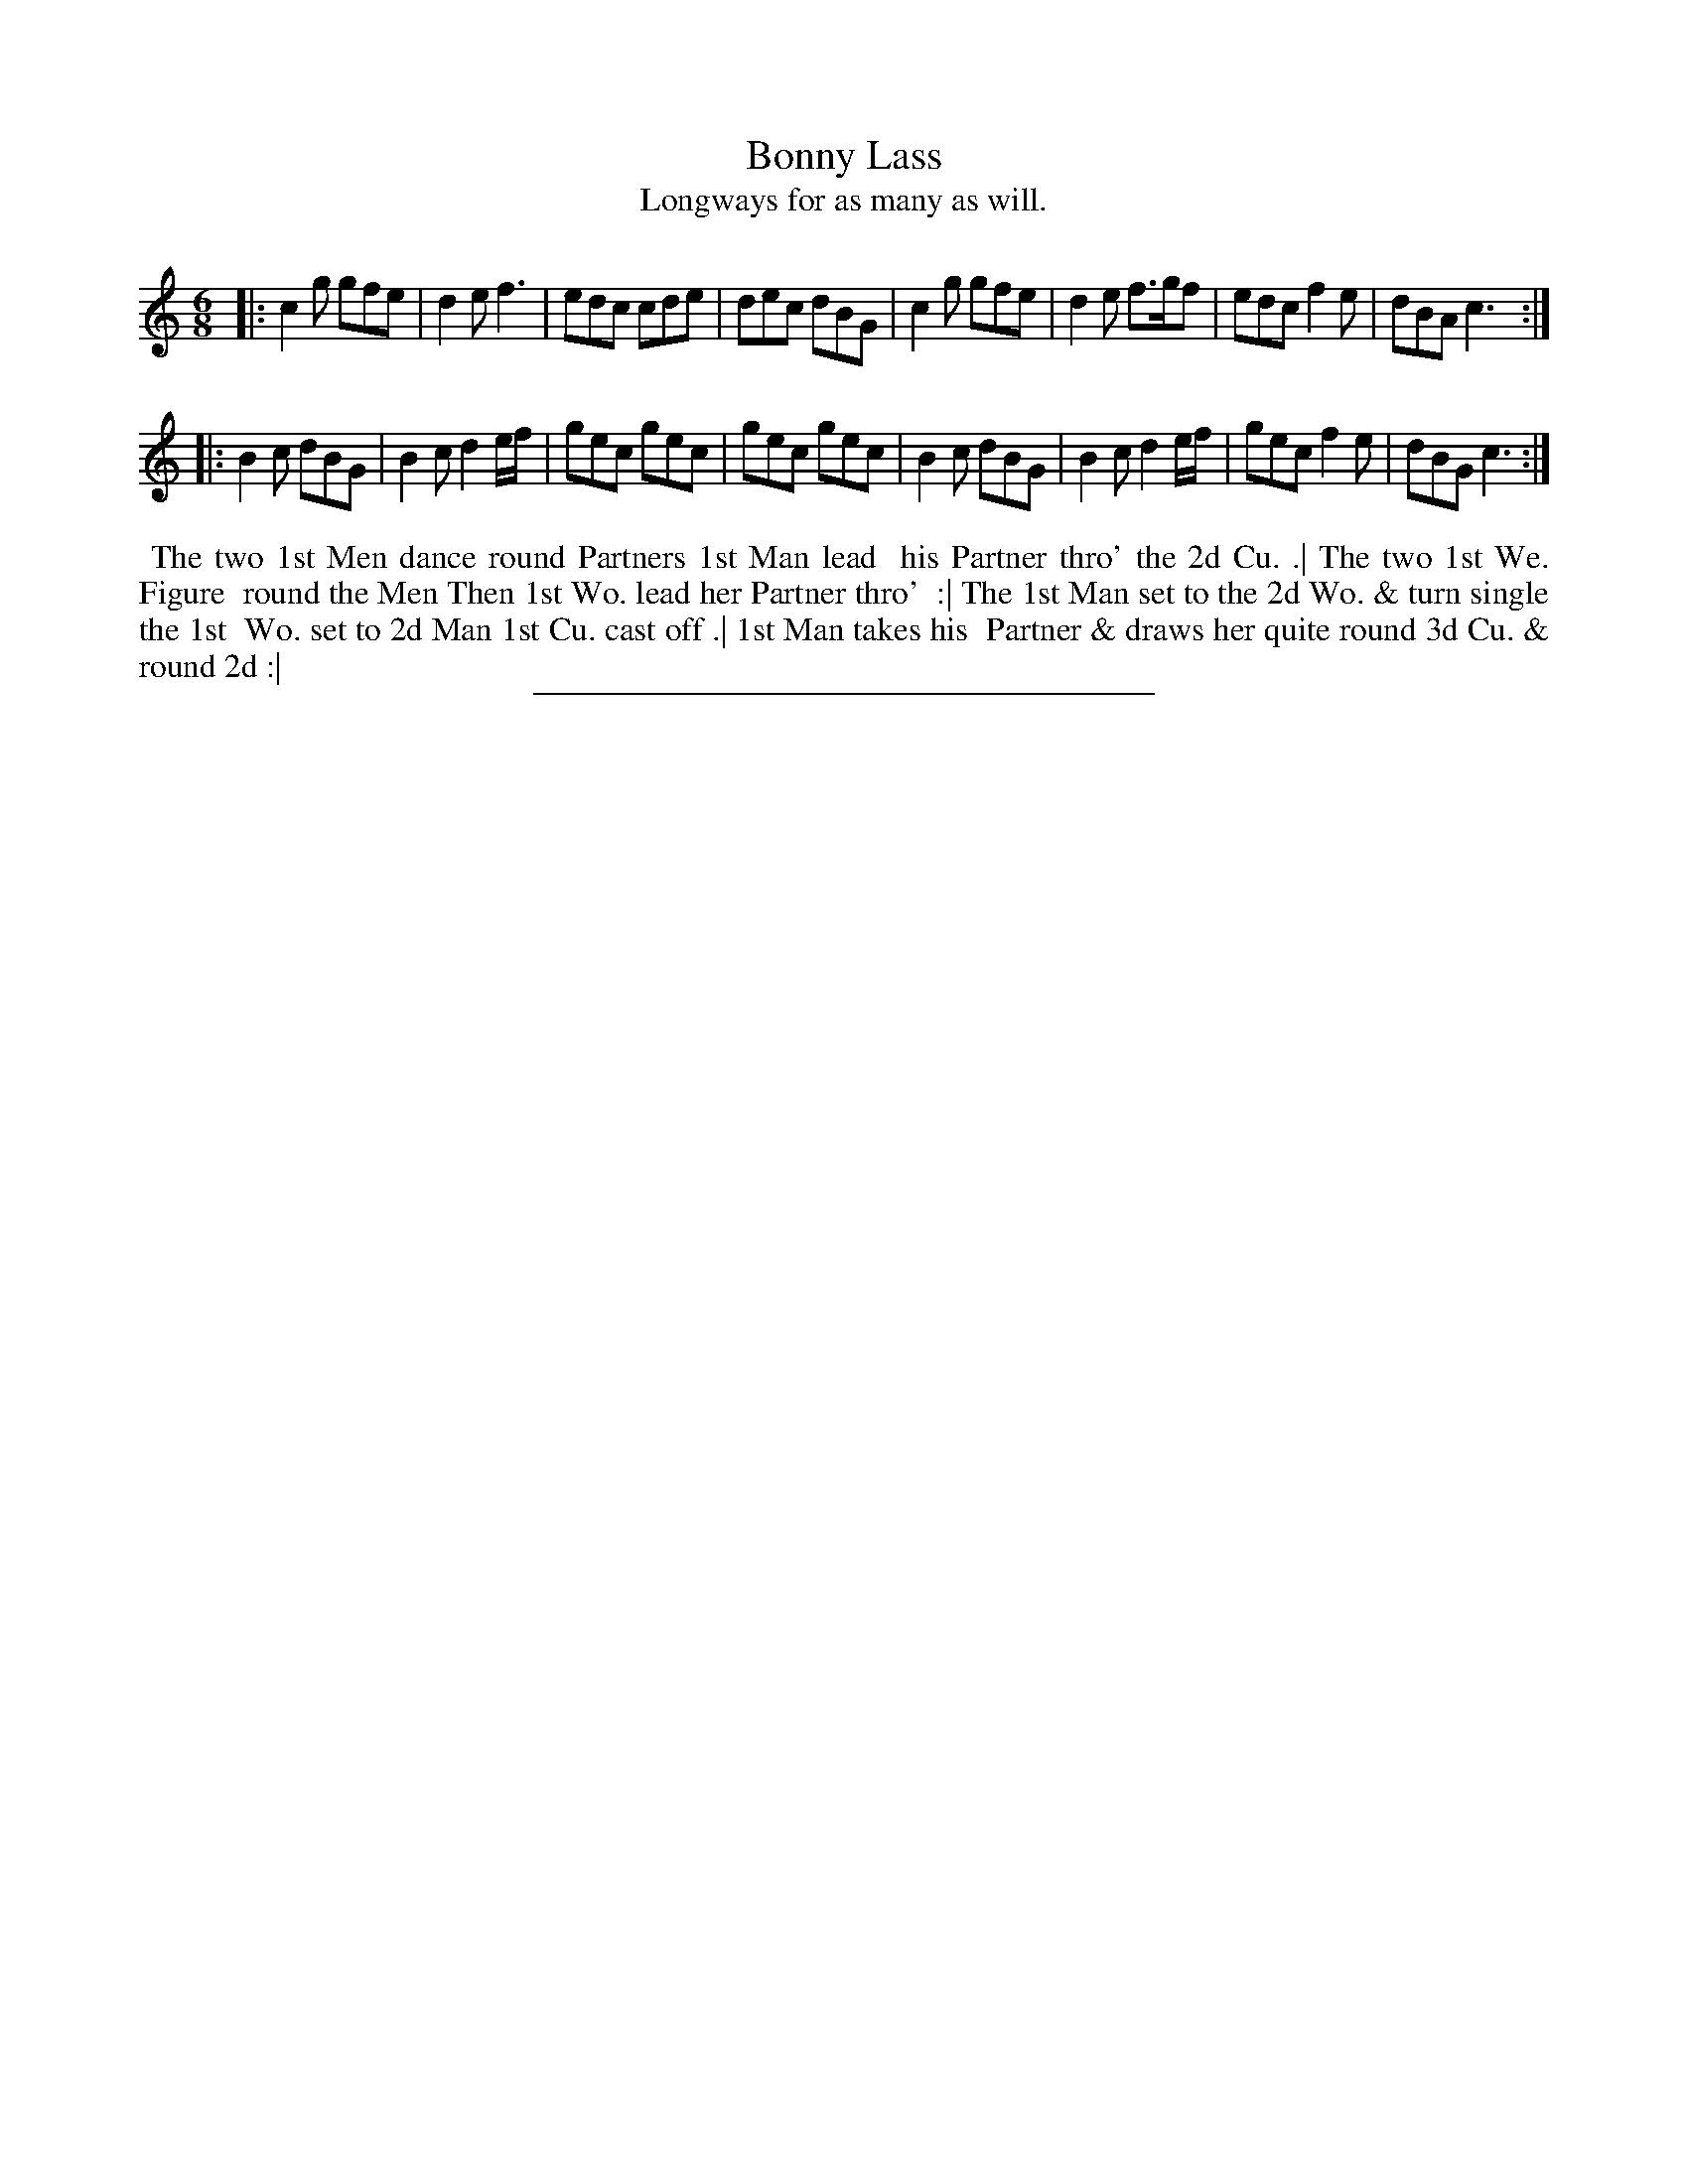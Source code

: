 X: 108
T: Bonny Lass
T: Longways for as many as will.
%R: jig
B: Daniel Wright "Wright's Compleat Collection of Celebrated Country Dances" 1740 p.54
S: http://library.efdss.org/cgi-bin/dancebooks.cgi
Z: 2014 John Chambers <jc:trillian.mit.edu>
N: Repeats added to match the dance phrasing.
M: 6/8
L: 1/8
K: C
% - - - - - - - - - - - - - - - - - - - - - - - - -
|:\
c2g gfe | d2e f3 | edc cde | dec dBG |\
c2g gfe | d2e f>gf | edc f2e | dBA c3 :|
|:\
B2c dBG | B2c d2e/f/ | gec gec | gec gec |\
B2c dBG | B2c d2e/f/ | gec f2e | dBG c3 :|
% - - - - - - - - - - - - - - - - - - - - - - - - -
%%begintext align
%% The two 1st Men dance round Partners 1st Man lead
%% his Partner thro' the 2d Cu. .| The two 1st We. Figure
%% round the Men Then 1st Wo. lead her Partner thro'
%% :| The 1st Man set to the 2d Wo. & turn single the 1st
%% Wo. set to 2d Man 1st Cu. cast off .| 1st Man takes his
%% Partner & draws her quite round 3d Cu. & round 2d :|
%%endtext
% - - - - - - - - - - - - - - - - - - - - - - - - -
%%sep 2 4 300
